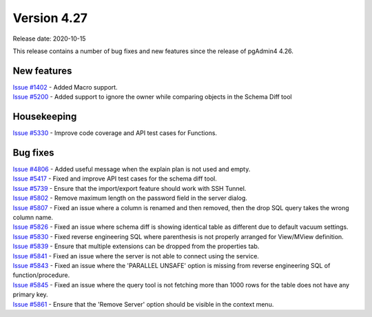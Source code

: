 ************
Version 4.27
************

Release date: 2020-10-15

This release contains a number of bug fixes and new features since the release of pgAdmin4 4.26.

New features
************

| `Issue #1402 <https://redmine.postgresql.org/issues/1402>`_ -  Added Macro support.
| `Issue #5200 <https://redmine.postgresql.org/issues/5200>`_ -  Added support to ignore the owner while comparing objects in the Schema Diff tool

Housekeeping
************

| `Issue #5330 <https://redmine.postgresql.org/issues/5330>`_ -  Improve code coverage and API test cases for Functions.

Bug fixes
*********

| `Issue #4806 <https://redmine.postgresql.org/issues/4806>`_ -  Added useful message when the explain plan is not used and empty.
| `Issue #5417 <https://redmine.postgresql.org/issues/5417>`_ -  Fixed and improve API test cases for the schema diff tool.
| `Issue #5739 <https://redmine.postgresql.org/issues/5739>`_ -  Ensure that the import/export feature should work with SSH Tunnel.
| `Issue #5802 <https://redmine.postgresql.org/issues/5802>`_ -  Remove maximum length on the password field in the server dialog.
| `Issue #5807 <https://redmine.postgresql.org/issues/5807>`_ -  Fixed an issue where a column is renamed and then removed, then the drop SQL query takes the wrong column name.
| `Issue #5826 <https://redmine.postgresql.org/issues/5826>`_ -  Fixed an issue where schema diff is showing identical table as different due to default vacuum settings.
| `Issue #5830 <https://redmine.postgresql.org/issues/5830>`_ -  Fixed reverse engineering SQL where parenthesis is not properly arranged for View/MView definition.
| `Issue #5839 <https://redmine.postgresql.org/issues/5839>`_ -  Ensure that multiple extensions can be dropped from the properties tab.
| `Issue #5841 <https://redmine.postgresql.org/issues/5841>`_ -  Fixed an issue where the server is not able to connect using the service.
| `Issue #5843 <https://redmine.postgresql.org/issues/5843>`_ -  Fixed an issue where the 'PARALLEL UNSAFE' option is missing from reverse engineering SQL of function/procedure.
| `Issue #5845 <https://redmine.postgresql.org/issues/5845>`_ -  Fixed an issue where the query tool is not fetching more than 1000 rows for the table does not have any primary key.
| `Issue #5861 <https://redmine.postgresql.org/issues/5861>`_ -  Ensure that the 'Remove Server' option should be visible in the context menu.